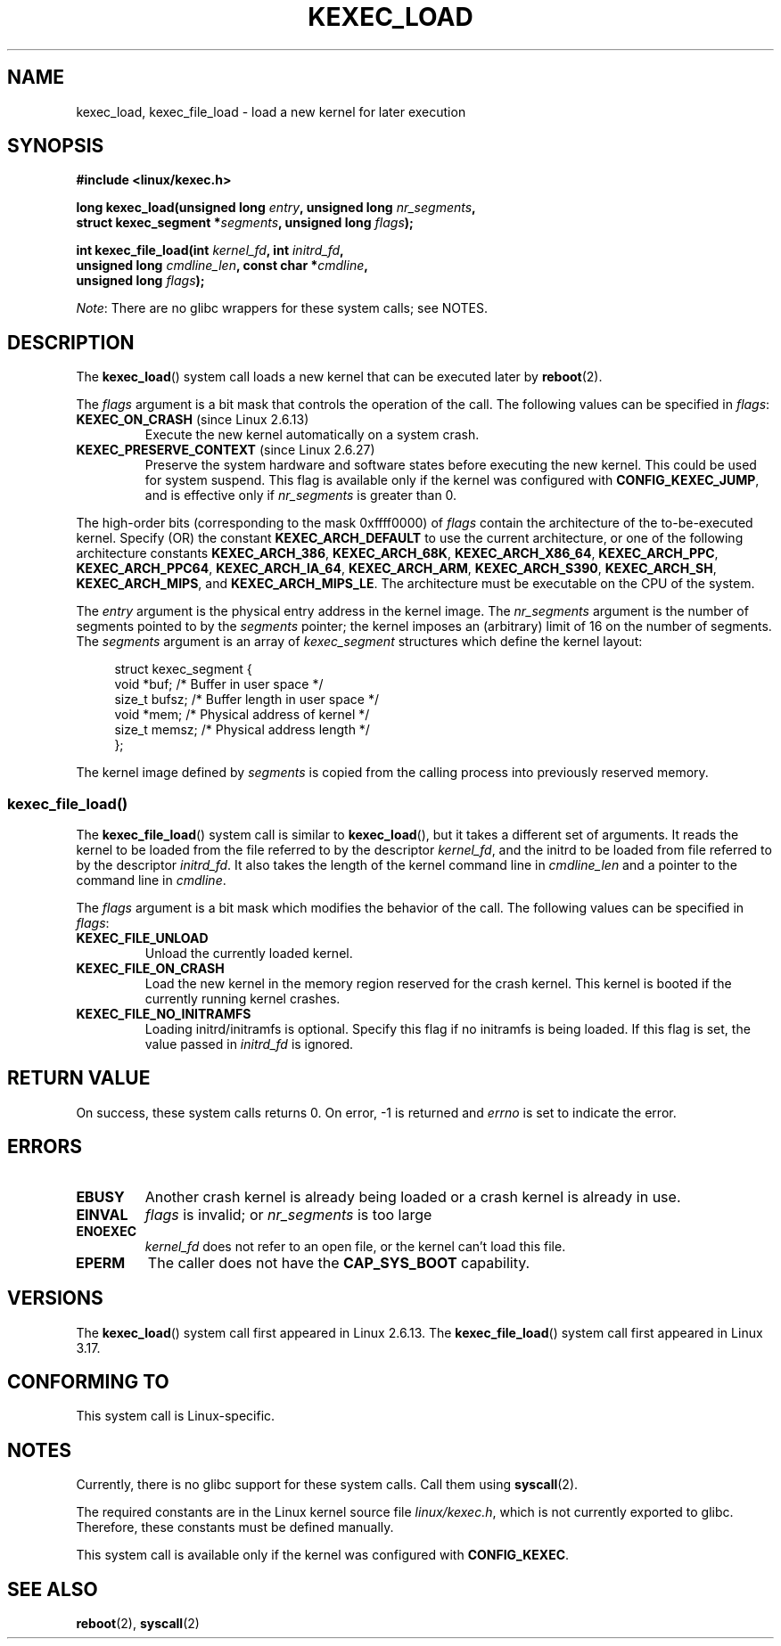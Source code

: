 .\" Copyright (C) 2010 Intel Corporation
.\" Author: Andi Kleen
.\"
.\" %%%LICENSE_START(VERBATIM)
.\" Permission is granted to make and distribute verbatim copies of this
.\" manual provided the copyright notice and this permission notice are
.\" preserved on all copies.
.\"
.\" Permission is granted to copy and distribute modified versions of this
.\" manual under the conditions for verbatim copying, provided that the
.\" entire resulting derived work is distributed under the terms of a
.\" permission notice identical to this one.
.\"
.\" Since the Linux kernel and libraries are constantly changing, this
.\" manual page may be incorrect or out-of-date.  The author(s) assume no
.\" responsibility for errors or omissions, or for damages resulting from
.\" the use of the information contained herein.  The author(s) may not
.\" have taken the same level of care in the production of this manual,
.\" which is licensed free of charge, as they might when working
.\" professionally.
.\"
.\" Formatted or processed versions of this manual, if unaccompanied by
.\" the source, must acknowledge the copyright and authors of this work.
.\" %%%LICENSE_END
.\"
.TH KEXEC_LOAD 2 2014-08-19 "Linux" "Linux Programmer's Manual"
.SH NAME
kexec_load, kexec_file_load \- load a new kernel for later execution
.SH SYNOPSIS
.B #include <linux/kexec.h>
.br

.BI "long kexec_load(unsigned long " entry ", unsigned long " nr_segments ","
.br
.BI "                struct kexec_segment *" segments \
", unsigned long " flags ");"
.br

.BI "int kexec_file_load(int " kernel_fd ", int " initrd_fd ","
.br
.BI "                    unsigned long " cmdline_len  \
", const char *" cmdline ","
.br
.BI "                    unsigned long " flags ");"

.IR Note :
There are no glibc wrappers for these system calls; see NOTES.
.SH DESCRIPTION
The
.BR kexec_load ()
system call loads a new kernel that can be executed later by
.BR reboot (2).
.PP
The
.I flags
argument is a bit mask that controls the operation of the call.
The following values can be specified in
.IR flags :
.TP
.BR KEXEC_ON_CRASH " (since Linux 2.6.13)"
Execute the new kernel automatically on a system crash.
.\" FIXME Explain in more detail how KEXEC_ON_CRASH is actually used
.TP
.BR KEXEC_PRESERVE_CONTEXT " (since Linux 2.6.27)"
Preserve the system hardware and
software states before executing the new kernel.
This could be used for system suspend.
This flag is available only if the kernel was configured with
.BR CONFIG_KEXEC_JUMP ,
and is effective only if
.I nr_segments
is greater than 0.
.PP
The high-order bits (corresponding to the mask 0xffff0000) of
.I flags
contain the architecture of the to-be-executed kernel.
Specify (OR) the constant
.B KEXEC_ARCH_DEFAULT
to use the current architecture,
or one of the following architecture constants
.BR KEXEC_ARCH_386 ,
.BR KEXEC_ARCH_68K ,
.BR KEXEC_ARCH_X86_64 ,
.BR KEXEC_ARCH_PPC ,
.BR KEXEC_ARCH_PPC64 ,
.BR KEXEC_ARCH_IA_64 ,
.BR KEXEC_ARCH_ARM ,
.BR KEXEC_ARCH_S390 ,
.BR KEXEC_ARCH_SH ,
.BR KEXEC_ARCH_MIPS ,
and
.BR KEXEC_ARCH_MIPS_LE .
The architecture must be executable on the CPU of the system.

The
.I entry
argument is the physical entry address in the kernel image.
The
.I nr_segments
argument is the number of segments pointed to by the
.I segments
pointer;
the kernel imposes an (arbitrary) limit of 16 on the number of segments.
The
.I segments
argument is an array of
.I kexec_segment
structures which define the kernel layout:
.in +4n
.nf

struct kexec_segment {
    void   *buf;        /* Buffer in user space */
    size_t  bufsz;      /* Buffer length in user space */
    void   *mem;        /* Physical address of kernel */
    size_t  memsz;      /* Physical address length */
};
.fi
.in
.PP
.\" FIXME Explain the details of how the kernel image defined by segments
.\" is copied from the calling process into previously reserved memory.
The kernel image defined by
.I segments
is copied from the calling process into previously reserved memory.
.SS kexec_file_load()
The
.BR kexec_file_load ()
system call is similar to
.BR kexec_load (),
but it takes a different set of arguments.
It reads the kernel to be loaded from the file referred to by the descriptor
.IR kernel_fd ,
and the initrd to be loaded from file referred to by the descriptor
.IR initrd_fd .
It also takes the length of the kernel command line in
.IR cmdline_len
and a pointer to the command line in
.IR cmdline .

The
.IR flags
argument is a bit mask which modifies the behavior of the call.
The following values can be specified in
.IR flags :
.TP
.BR KEXEC_FILE_UNLOAD
Unload the currently loaded kernel.
.TP
.BR KEXEC_FILE_ON_CRASH
Load the new kernel in the memory region reserved for the crash kernel.
This kernel is booted if the currently running kernel crashes.
.TP
.BR KEXEC_FILE_NO_INITRAMFS
Loading initrd/initramfs is optional.
Specify this flag if no initramfs is being loaded.
If this flag is set, the value passed in
.IR initrd_fd
is ignored.
.SH RETURN VALUE
On success, these system calls returns 0.
On error, \-1 is returned and
.I errno
is set to indicate the error.
.SH ERRORS
.TP
.B EBUSY
Another crash kernel is already being loaded
or a crash kernel is already in use.
.TP
.B EINVAL
.I flags
is invalid; or
.IR nr_segments
is too large
.\" KEXEC_SEGMENT_MAX == 16
.TP
.B ENOEXEC
.I kernel_fd
does not refer to an open file, or the kernel can't load this file.
.TP
.B EPERM
The caller does not have the
.BR CAP_SYS_BOOT
capability.
.SH VERSIONS
The
.BR kexec_load ()
system call first appeared in Linux 2.6.13.
The
.BR kexec_file_load ()
system call first appeared in Linux 3.17.
.SH CONFORMING TO
This system call is Linux-specific.
.SH NOTES
Currently, there is no glibc support for these system calls.
Call them using
.BR syscall (2).
.PP
The required constants are in the Linux kernel source file
.IR linux/kexec.h ,
which is not currently exported to glibc.
.\" FIXME . Andi submitted a patch for this.
.\" Check if it got accepted later.
Therefore, these constants must be defined manually.

This system call is available only if the kernel was configured with
.BR CONFIG_KEXEC .
.SH SEE ALSO
.BR reboot (2),
.BR syscall (2)
